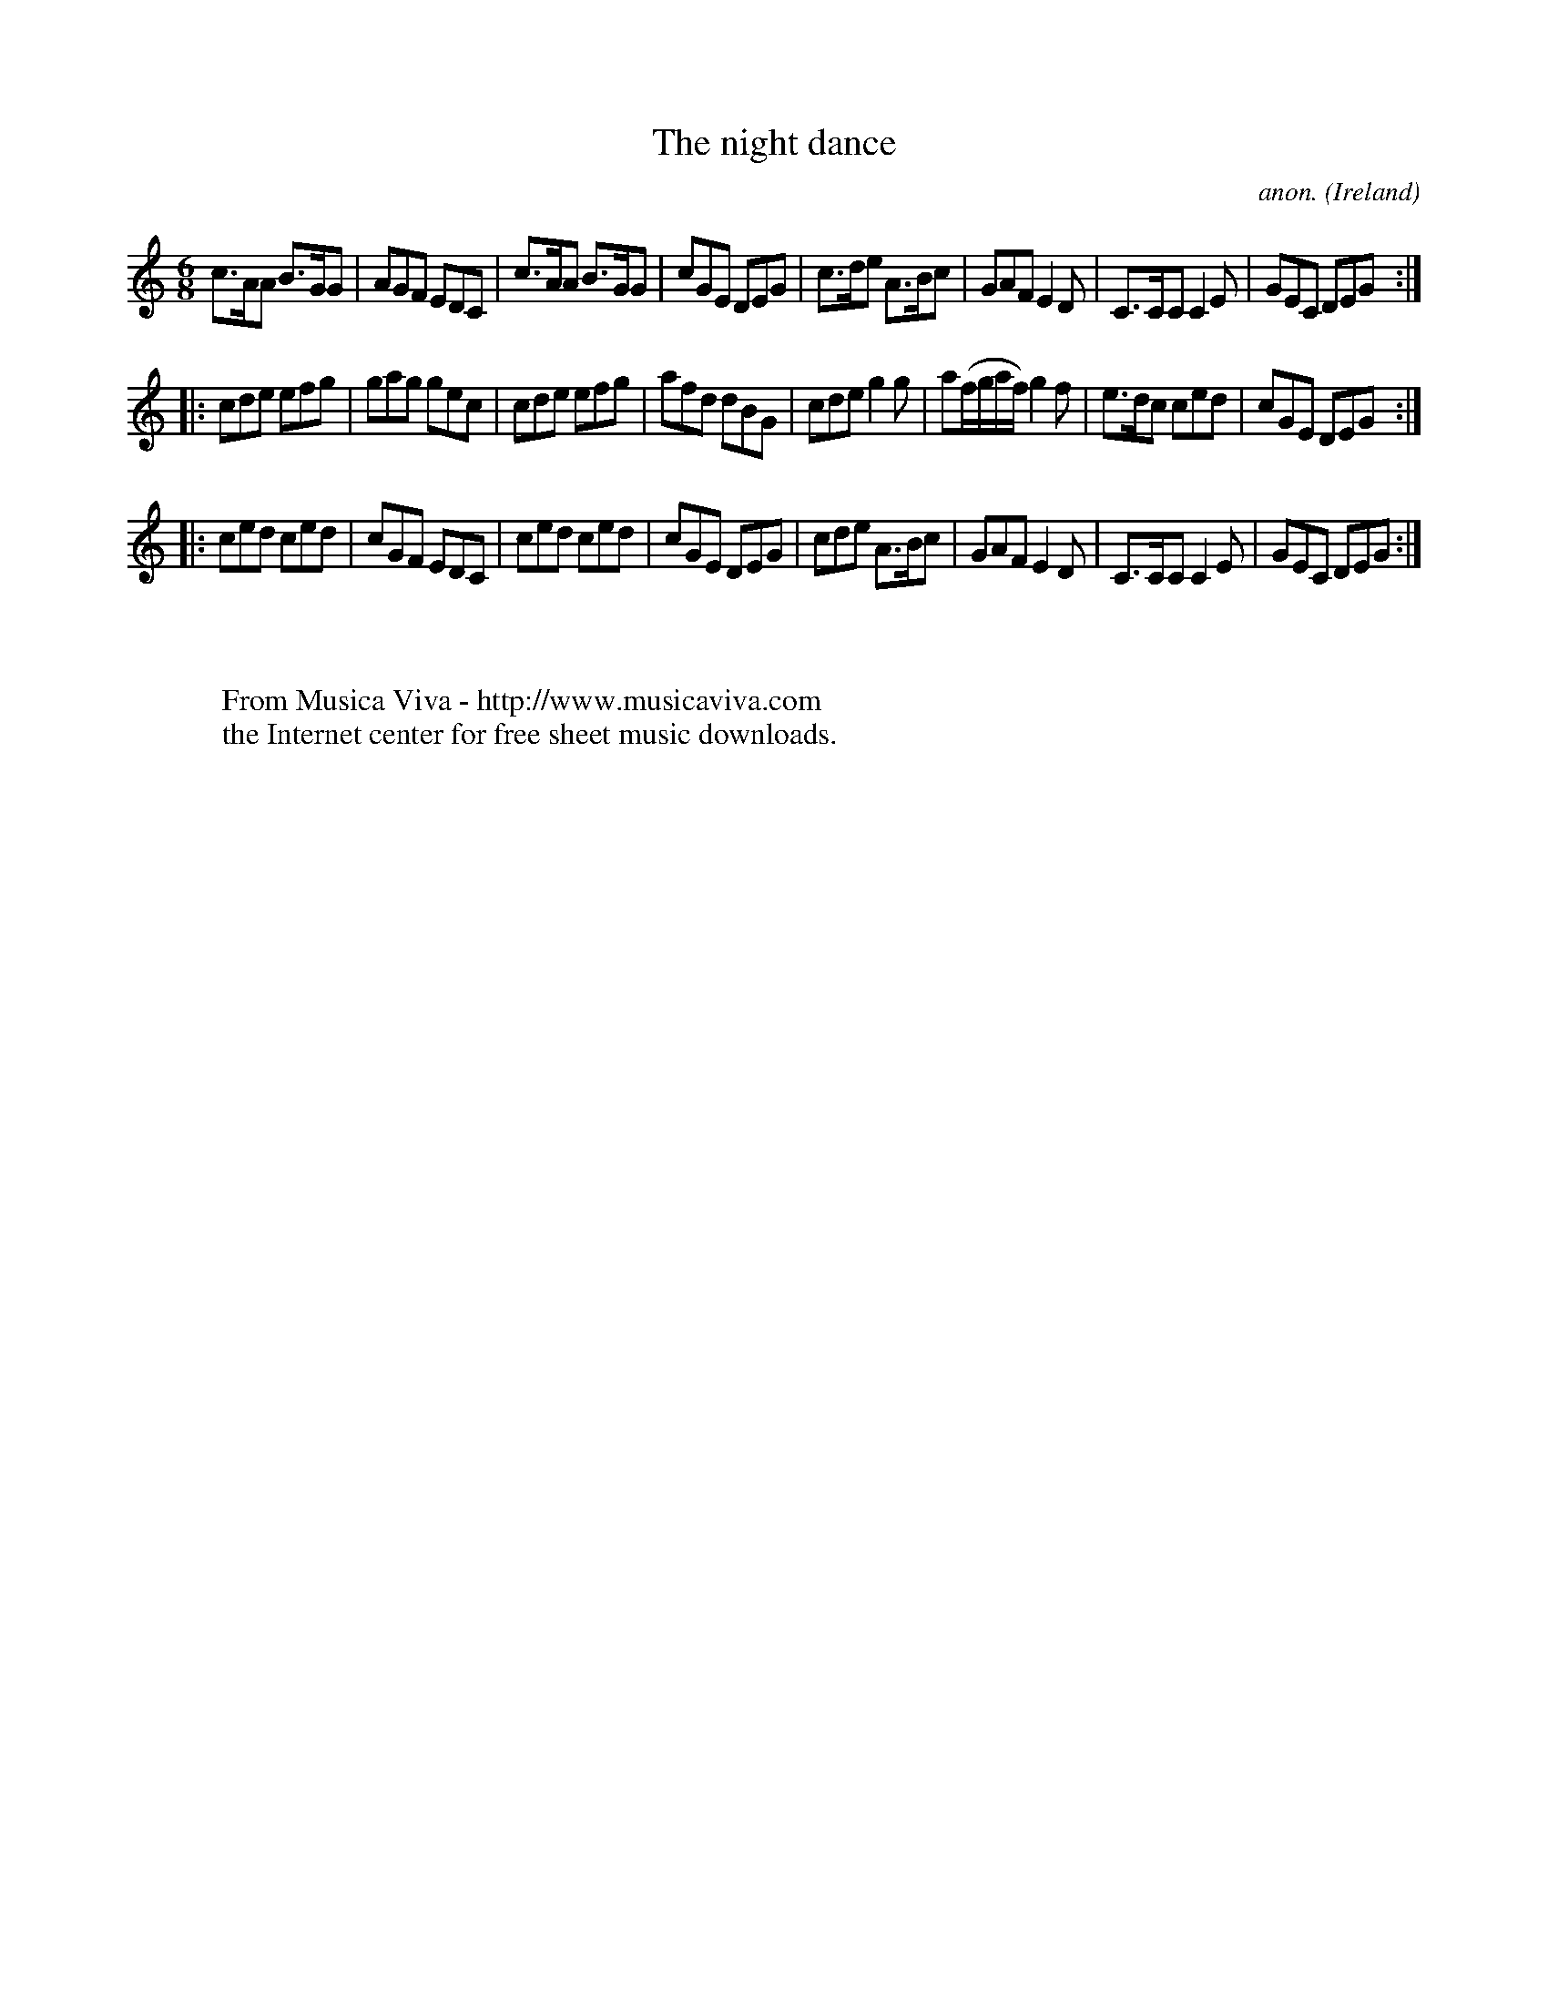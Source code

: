 X:256
T:The night dance
C:anon.
O:Ireland
B:Francis O'Neill: "The Dance Music of Ireland" (1907) no. 256
R:Double jig
Z:Transcribed by Frank Nordberg - http://www.musicaviva.com
F:http://www.musicaviva.com/abc/tunes/ireland/oneill-1001/0256/oneill-1001-0256-1.abc
M:6/8
L:1/8
K:C
c>AA B>GG|AGF EDC|c>AA B>GG|cGE DEG|c>de A>Bc|GAF E2D|C>CC C2E|GEC DEG:|
|:cde efg|gag gec|cde efg|afd dBG|cde g2g|a(f/g/a/f/) g2f|e>dc ced|cGE DEG:|
|:ced ced|cGF EDC|ced ced|cGE DEG|cde A>Bc|GAF E2D|C>CC C2E|GEC DEG:|
W:
W:
W:  From Musica Viva - http://www.musicaviva.com
W:  the Internet center for free sheet music downloads.
